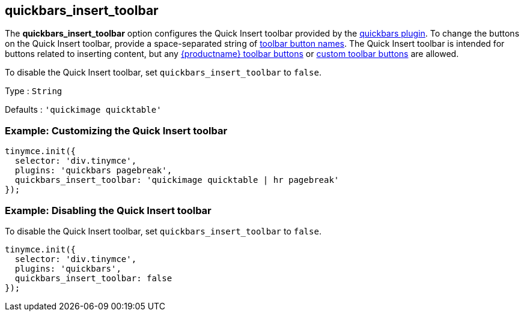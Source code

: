 == quickbars_insert_toolbar

The *quickbars_insert_toolbar* option configures the Quick Insert toolbar provided by the link:quickbars.html[quickbars plugin]. To change the buttons on the Quick Insert toolbar, provide a space-separated string of link:/interface/toolbars/available-toolbar-buttons/[toolbar button names]. The Quick Insert toolbar is intended for buttons related to inserting content, but any link:/interface/toolbars/available-toolbar-buttons/[{productname} toolbar buttons] or link:/how-to-guides/creating-custom-ui-components/toolbar-buttons/custom-toolbarbuttons/[custom toolbar buttons] are allowed.

To disable the Quick Insert toolbar, set `+quickbars_insert_toolbar+` to `+false+`.

Type : `+String+`

Defaults : `+'quickimage quicktable'+`

=== Example: Customizing the Quick Insert toolbar

[source,js]
----
tinymce.init({
  selector: 'div.tinymce',
  plugins: 'quickbars pagebreak',
  quickbars_insert_toolbar: 'quickimage quicktable | hr pagebreak'
});
----

=== Example: Disabling the Quick Insert toolbar

To disable the Quick Insert toolbar, set `+quickbars_insert_toolbar+` to `+false+`.

[source,js]
----
tinymce.init({
  selector: 'div.tinymce',
  plugins: 'quickbars',
  quickbars_insert_toolbar: false
});
----
